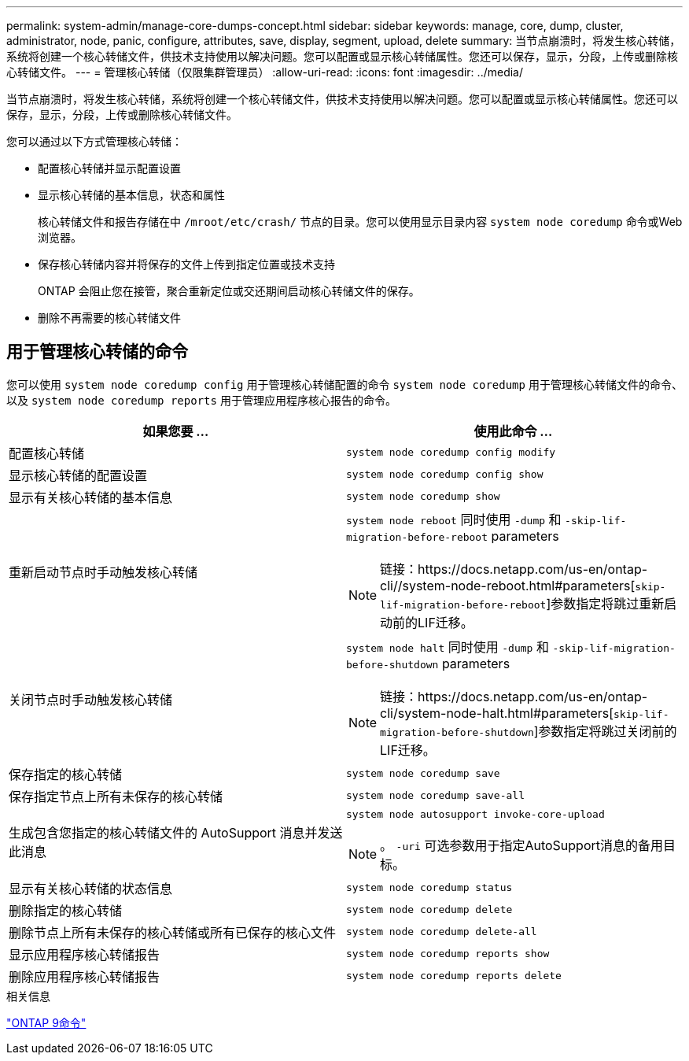 ---
permalink: system-admin/manage-core-dumps-concept.html 
sidebar: sidebar 
keywords: manage, core, dump, cluster, administrator, node, panic, configure, attributes, save, display, segment, upload, delete 
summary: 当节点崩溃时，将发生核心转储，系统将创建一个核心转储文件，供技术支持使用以解决问题。您可以配置或显示核心转储属性。您还可以保存，显示，分段，上传或删除核心转储文件。 
---
= 管理核心转储（仅限集群管理员）
:allow-uri-read: 
:icons: font
:imagesdir: ../media/


[role="lead"]
当节点崩溃时，将发生核心转储，系统将创建一个核心转储文件，供技术支持使用以解决问题。您可以配置或显示核心转储属性。您还可以保存，显示，分段，上传或删除核心转储文件。

您可以通过以下方式管理核心转储：

* 配置核心转储并显示配置设置
* 显示核心转储的基本信息，状态和属性
+
核心转储文件和报告存储在中 `/mroot/etc/crash/` 节点的目录。您可以使用显示目录内容 `system node coredump` 命令或Web浏览器。

* 保存核心转储内容并将保存的文件上传到指定位置或技术支持
+
ONTAP 会阻止您在接管，聚合重新定位或交还期间启动核心转储文件的保存。

* 删除不再需要的核心转储文件




== 用于管理核心转储的命令

您可以使用 `system node coredump config` 用于管理核心转储配置的命令 `system node coredump` 用于管理核心转储文件的命令、以及 `system node coredump reports` 用于管理应用程序核心报告的命令。

|===
| 如果您要 ... | 使用此命令 ... 


 a| 
配置核心转储
 a| 
`system node coredump config modify`



 a| 
显示核心转储的配置设置
 a| 
`system node coredump config show`



 a| 
显示有关核心转储的基本信息
 a| 
`system node coredump show`



 a| 
重新启动节点时手动触发核心转储
 a| 
`system node reboot` 同时使用 `-dump` 和 `-skip-lif-migration-before-reboot` parameters

[NOTE]
====
链接：https://docs.netapp.com/us-en/ontap-cli//system-node-reboot.html#parameters[`skip-lif-migration-before-reboot`]参数指定将跳过重新启动前的LIF迁移。

====


 a| 
关闭节点时手动触发核心转储
 a| 
`system node halt` 同时使用 `-dump` 和 `-skip-lif-migration-before-shutdown` parameters

[NOTE]
====
链接：https://docs.netapp.com/us-en/ontap-cli/system-node-halt.html#parameters[`skip-lif-migration-before-shutdown`]参数指定将跳过关闭前的LIF迁移。

====


 a| 
保存指定的核心转储
 a| 
`system node coredump save`



 a| 
保存指定节点上所有未保存的核心转储
 a| 
`system node coredump save-all`



 a| 
生成包含您指定的核心转储文件的 AutoSupport 消息并发送此消息
 a| 
`system node autosupport invoke-core-upload`

[NOTE]
====
。 `-uri` 可选参数用于指定AutoSupport消息的备用目标。

====


 a| 
显示有关核心转储的状态信息
 a| 
`system node coredump status`



 a| 
删除指定的核心转储
 a| 
`system node coredump delete`



 a| 
删除节点上所有未保存的核心转储或所有已保存的核心文件
 a| 
`system node coredump delete-all`



 a| 
显示应用程序核心转储报告
 a| 
`system node coredump reports show`



 a| 
删除应用程序核心转储报告
 a| 
`system node coredump reports delete`

|===
.相关信息
link:https://docs.netapp.com/us-en/ontap-cli["ONTAP 9命令"^]
